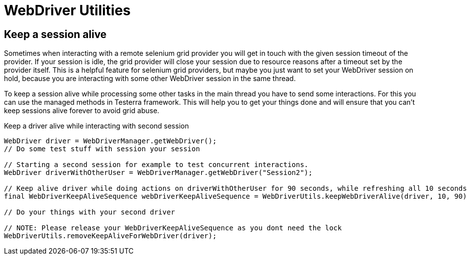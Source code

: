 = WebDriver Utilities

== Keep a session alive

Sometimes when interacting with a remote selenium grid provider you will get in touch with the given session timeout of the provider.
If your session is idle, the grid provider will close your session due to resource reasons after a timeout set by the provider itself.
This is a helpful feature for selenium grid providers, but maybe you just want to set your WebDriver session on hold, because you are interacting with some other WebDriver session in the same thread.

To keep a session alive while processing some other tasks in the main thread you have to send some interactions.
For this you can use the managed methods in Testerra framework.
This will help you to get your things done and will ensure that you can't keep sessions alive forever to avoid grid abuse.

.Keep a driver alive while interacting with second session
[source,java]
----
WebDriver driver = WebDriverManager.getWebDriver();
// Do some test stuff with session your session

// Starting a second session for example to test concurrent interactions.
WebDriver driverWithOtherUser = WebDriverManager.getWebDriver("Session2");

// Keep alive driver while doing actions on driverWithOtherUser for 90 seconds, while refreshing all 10 seconds
final WebDriverKeepAliveSequence webDriverKeepAliveSequence = WebDriverUtils.keepWebDriverAlive(driver, 10, 90);

// Do your things with your second driver

// NOTE: Please release your WebDriverKeepAliveSequence as you dont need the lock
WebDriverUtils.removeKeepAliveForWebDriver(driver);
----
